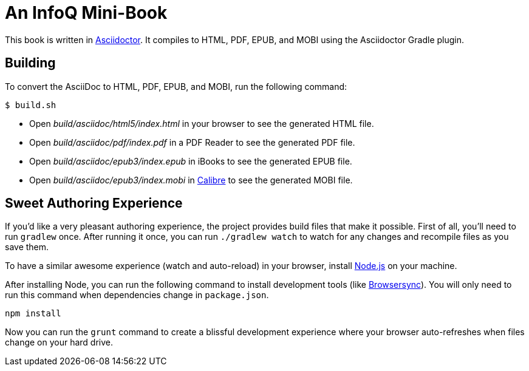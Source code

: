 = An InfoQ Mini-Book

This book is written in http://asciidoctor.org/[Asciidoctor]. It compiles to HTML, PDF, EPUB, and MOBI using the Asciidoctor Gradle plugin.

== Building

To convert the AsciiDoc to HTML, PDF, EPUB, and MOBI, run the following command:

[source]
----
$ build.sh
----

* Open _build/asciidoc/html5/index.html_ in your browser to see the generated HTML file.
* Open _build/asciidoc/pdf/index.pdf_ in a PDF Reader to see the generated PDF file.
* Open _build/asciidoc/epub3/index.epub_ in iBooks to see the generated EPUB file.
* Open _build/asciidoc/epub3/index.mobi_ in http://calibre-ebook.com/[Calibre] to see the generated MOBI file.

== Sweet Authoring Experience
If you'd like a very pleasant authoring experience, the project provides build files that make it possible. First of all,
you'll need to run `gradlew` once. After running it once, you can run `./gradlew watch` to watch for any changes and
recompile files as you save them.

To have a similar awesome experience (watch and auto-reload) in your browser, install https://nodejs.org/[Node.js] on your machine.

After installing Node, you can run the following command to install development tools (like http://www.browsersync.io/[Browsersync]).
You will only need to run this command when dependencies change in `package.json`.

[source]
----
npm install
----

Now you can run the `grunt` command to create a blissful development experience where your browser auto-refreshes
when files change on your hard drive.
